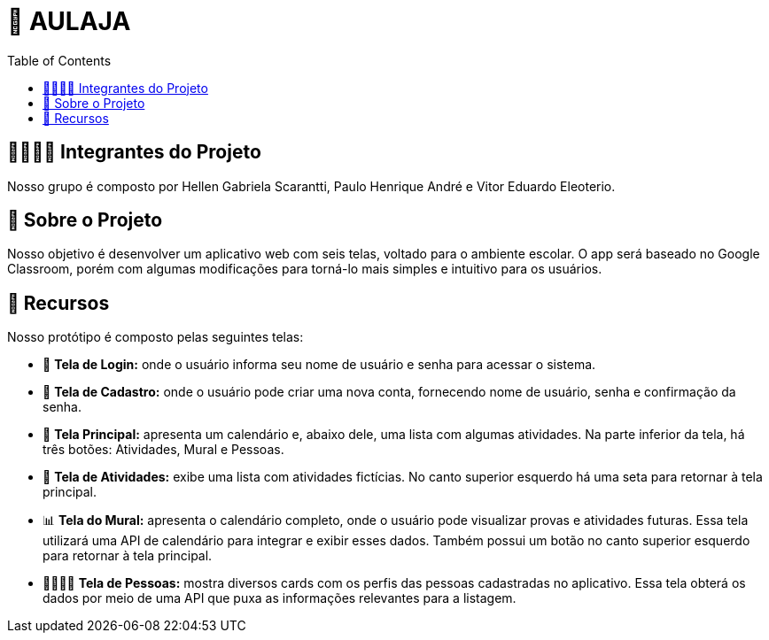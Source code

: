= 📝 AULAJA
:icons: font
:toc: left
:toclevels: 2

== 🫱🏾‍🫲🏿 Integrantes do Projeto
Nosso grupo é composto por Hellen Gabriela Scarantti, Paulo Henrique André e Vitor Eduardo Eleoterio. 

== 🎯 Sobre o Projeto
Nosso objetivo é desenvolver um aplicativo web com seis telas, voltado para o ambiente escolar. O app será baseado no Google Classroom, porém com algumas modificações para torná-lo mais simples e intuitivo para os usuários.

== 🚀 Recursos
Nosso protótipo é composto pelas seguintes telas:

* 📲 **Tela de Login:** onde o usuário informa seu nome de usuário e senha para acessar o sistema.

* 🔐 **Tela de Cadastro:** onde o usuário pode criar uma nova conta, fornecendo nome de usuário, senha e confirmação da senha.

* 📱 **Tela Principal:** apresenta um calendário e, abaixo dele, uma lista com algumas atividades. Na parte inferior da tela, há três botões: Atividades, Mural e Pessoas.

* 📒 **Tela de Atividades:** exibe uma lista com atividades fictícias. No canto superior esquerdo há uma seta para retornar à tela principal.

* 📊 **Tela do Mural:** apresenta o calendário completo, onde o usuário pode visualizar provas e atividades futuras. Essa tela utilizará uma API de calendário para integrar e exibir esses dados. Também possui um botão no canto superior esquerdo para retornar à tela principal.

* 👨🏽👩🏽 **Tela de Pessoas:** mostra diversos cards com os perfis das pessoas cadastradas no aplicativo. Essa tela obterá os dados por meio de uma API que puxa as informações relevantes para a listagem.

